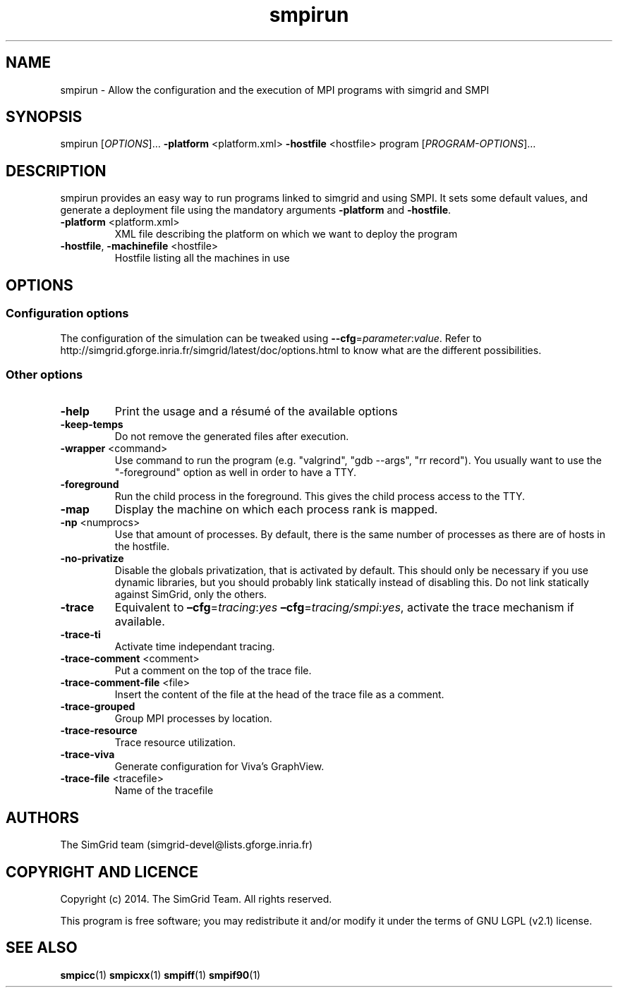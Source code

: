 .TH smpirun 1
.SH NAME
smpirun \- Allow the configuration and the execution of MPI programs with simgrid and SMPI
.SH SYNOPSIS
smpirun [\fIOPTIONS\fR]… \fB\-platform\fR <platform.xml> \fB\-hostfile\fR <hostfile> program [\fIPROGRAM-OPTIONS\fR]…
.SH DESCRIPTION
smpirun provides an easy way to run programs linked to simgrid and using SMPI. It sets some default values, and generate a deployment file using the mandatory arguments \fB-platform\fR and \fB-hostfile\fR.
.TP
\fB\-platform\fR <platform.xml>
XML file describing the platform on which we want to deploy the program 
.TP
\fB\-hostfile\fR, \fB\-machinefile\fR <hostfile>
Hostfile listing all the machines in use
.SH OPTIONS
.SS Configuration options
The configuration of the simulation can be tweaked using \fB--cfg\fR=\fIparameter\fR:\fIvalue\fR. Refer to http://simgrid.gforge.inria.fr/simgrid/latest/doc/options.html to know what are the different possibilities.
.SS Other options
.TP
\fB\-help\fR
Print the usage and a résumé of the available options
.TP
\fB\-keep-temps\fR
Do not remove the generated files after execution.
.TP
\fB\-wrapper\fR <command>
Use command to run the program (e.g. "valgrind", "gdb --args", "rr record").
You usually want to use the "-foreground" option as well in order to have a TTY.
.TP
\fB\-foreground\fR
Run the child process in the foreground.
This gives the child process access to the TTY.
.TP
\fB\-map\fR
Display the machine on which each process rank is mapped.
.TP
\fB\-np\fR <numprocs>
Use that amount of processes. By default, there is the same number of processes as there are of hosts in the hostfile.
.TP
\fB\-no-privatize\fR
Disable the globals privatization, that is activated by default.
This should only be necessary if you use dynamic libraries, but you
should probably link statically instead of disabling this. Do not link
statically against SimGrid, only the others.
.TP
\fB\-trace\fR
Equivalent to \fB–cfg\fR=\fItracing\fR:\fIyes\fR \fB–cfg\fR=\fItracing/smpi\fR:\fIyes\fR, activate the trace mechanism if available.
.TP
\fB\-trace-ti\fR
Activate time independant tracing.
.TP
\fB\-trace-comment\fR <comment>
Put a comment on the top of the trace file.
.TP
\fB\-trace-comment-file\fR <file>
Insert the content of the file at the head of the trace file as a comment.
.TP
\fB\-trace-grouped\fR
Group MPI processes by location.
.TP
\fB\-trace-resource\fR
Trace resource utilization.
.TP
\fB\-trace-viva\fR
Generate configuration for Viva's GraphView.
.TP
\fB\-trace-file\fR <tracefile>
Name of the tracefile
.SH AUTHORS
The SimGrid team (simgrid-devel@lists.gforge.inria.fr)
.SH COPYRIGHT AND LICENCE
Copyright (c) 2014. The SimGrid Team. All rights reserved.

This program is free software; you may redistribute it and/or modify it under the terms of GNU LGPL (v2.1) license.
.SH SEE ALSO
.B smpicc\fR(1)
.B smpicxx\fR(1)
.B smpiff\fR(1)
.B smpif90\fR(1)
